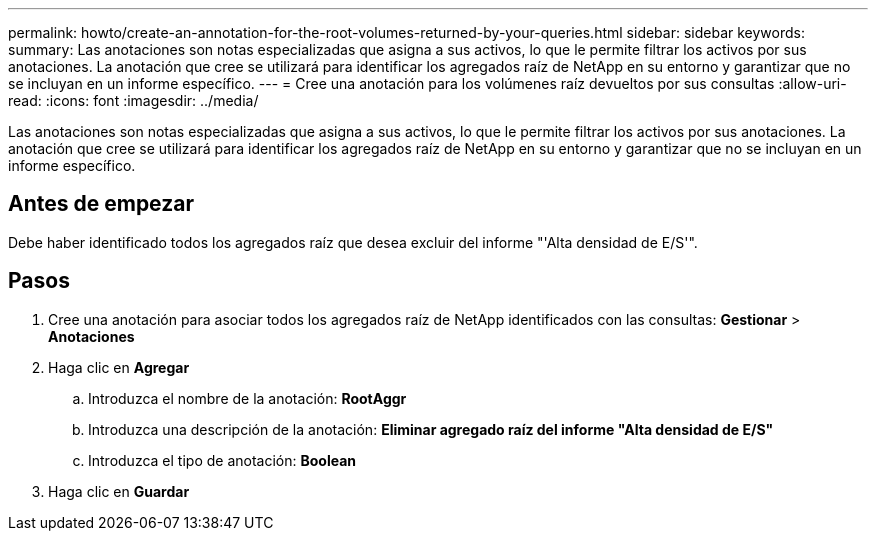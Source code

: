 ---
permalink: howto/create-an-annotation-for-the-root-volumes-returned-by-your-queries.html 
sidebar: sidebar 
keywords:  
summary: Las anotaciones son notas especializadas que asigna a sus activos, lo que le permite filtrar los activos por sus anotaciones. La anotación que cree se utilizará para identificar los agregados raíz de NetApp en su entorno y garantizar que no se incluyan en un informe específico. 
---
= Cree una anotación para los volúmenes raíz devueltos por sus consultas
:allow-uri-read: 
:icons: font
:imagesdir: ../media/


[role="lead"]
Las anotaciones son notas especializadas que asigna a sus activos, lo que le permite filtrar los activos por sus anotaciones. La anotación que cree se utilizará para identificar los agregados raíz de NetApp en su entorno y garantizar que no se incluyan en un informe específico.



== Antes de empezar

Debe haber identificado todos los agregados raíz que desea excluir del informe "'Alta densidad de E/S'".



== Pasos

. Cree una anotación para asociar todos los agregados raíz de NetApp identificados con las consultas: *Gestionar* > *Anotaciones*
. Haga clic en *Agregar*
+
.. Introduzca el nombre de la anotación: *RootAggr*
.. Introduzca una descripción de la anotación: *Eliminar agregado raíz del informe "Alta densidad de E/S"*
.. Introduzca el tipo de anotación: *Boolean*


. Haga clic en *Guardar*


